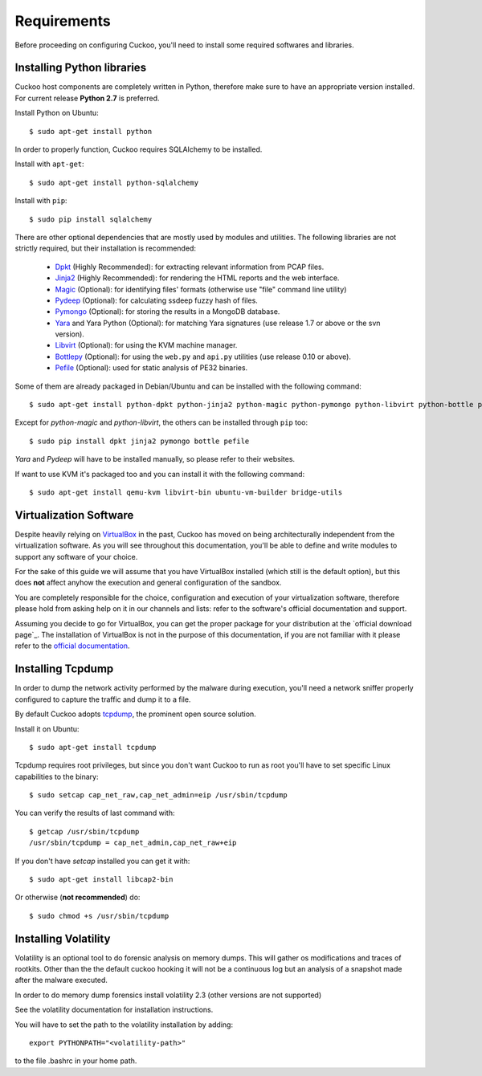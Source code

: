 ============
Requirements
============

Before proceeding on configuring Cuckoo, you'll need to install some required
softwares and libraries.

Installing Python libraries
===========================

Cuckoo host components are completely written in Python, therefore make sure to
have an appropriate version installed. For current release **Python 2.7** is preferred.

Install Python on Ubuntu::

    $ sudo apt-get install python

In order to properly function, Cuckoo requires SQLAlchemy to be installed.

Install with ``apt-get``::

    $ sudo apt-get install python-sqlalchemy

Install with ``pip``::

    $ sudo pip install sqlalchemy

There are other optional dependencies that are mostly used by modules and utilities.
The following libraries are not strictly required, but their installation is recommended:

    * `Dpkt`_ (Highly Recommended): for extracting relevant information from PCAP files.
    * `Jinja2`_ (Highly Recommended): for rendering the HTML reports and the web interface.
    * `Magic`_ (Optional): for identifying files' formats (otherwise use "file" command line utility)
    * `Pydeep`_ (Optional): for calculating ssdeep fuzzy hash of files.
    * `Pymongo`_ (Optional): for storing the results in a MongoDB database.
    * `Yara`_ and Yara Python (Optional): for matching Yara signatures (use release 1.7 or above or the svn version).
    * `Libvirt`_ (Optional): for using the KVM machine manager.
    * `Bottlepy`_ (Optional): for using the ``web.py`` and ``api.py`` utilities (use release 0.10 or above).
    * `Pefile`_ (Optional): used for static analysis of PE32 binaries.

Some of them are already packaged in Debian/Ubuntu and can be installed with the following command::

    $ sudo apt-get install python-dpkt python-jinja2 python-magic python-pymongo python-libvirt python-bottle python-pefile

Except for *python-magic* and *python-libvirt*, the others can be installed through ``pip`` too::

    $ sudo pip install dpkt jinja2 pymongo bottle pefile

*Yara* and *Pydeep* will have to be installed manually, so please refer to their websites.

If want to use KVM it's packaged too and you can install it with the following command::

    $ sudo apt-get install qemu-kvm libvirt-bin ubuntu-vm-builder bridge-utils

.. _Magic: http://www.darwinsys.com/file/
.. _Dpkt: http://code.google.com/p/dpkt/
.. _Jinja2: http://jinja.pocoo.org/docs/
.. _Pydeep: https://github.com/kbandla/pydeep
.. _Pymongo: http://pypi.python.org/pypi/pymongo/
.. _Yara: http://code.google.com/p/yara-project/
.. _Libvirt: http://www.libvirt.org
.. _Bottlepy: http://www.bottlepy.org
.. _Pefile: http://code.google.com/p/pefile/

Virtualization Software
=======================

Despite heavily relying on `VirtualBox`_ in the past, Cuckoo has moved on being
architecturally independent from the virtualization software.
As you will see throughout this documentation, you'll be able to define and write
modules to support any software of your choice.

For the sake of this guide we will assume that you have VirtualBox installed
(which still is the default option), but this does **not** affect anyhow the
execution and general configuration of the sandbox.

You are completely responsible for the choice, configuration and execution of
your virtualization software, therefore please hold from asking help on it in our
channels and lists: refer to the software's official documentation and support.

Assuming you decide to go for VirtualBox, you can get the proper package for
your distribution at the `official download page`_.
The installation of VirtualBox is not in the purpose of this documentation, if you
are not familiar with it please refer to the `official documentation`_.

.. _VirtualBox: http://www.virtualbox.org
.. _official download page: https://www.virtualbox.org/wiki/Linux_Downloads
.. _official documentation: https://www.virtualbox.org/wiki/Documentation

Installing Tcpdump
==================

In order to dump the network activity performed by the malware during
execution, you'll need a network sniffer properly configured to capture
the traffic and dump it to a file.

By default Cuckoo adopts `tcpdump`_, the prominent open source solution.

Install it on Ubuntu::

    $ sudo apt-get install tcpdump

Tcpdump requires root privileges, but since you don't want Cuckoo to run as root
you'll have to set specific Linux capabilities to the binary::

    $ sudo setcap cap_net_raw,cap_net_admin=eip /usr/sbin/tcpdump

You can verify the results of last command with::

    $ getcap /usr/sbin/tcpdump 
    /usr/sbin/tcpdump = cap_net_admin,cap_net_raw+eip

If you don't have `setcap` installed you can get it with::

    $ sudo apt-get install libcap2-bin

Or otherwise (**not recommended**) do::

    $ sudo chmod +s /usr/sbin/tcpdump

.. _tcpdump: http://www.tcpdump.org

Installing Volatility
=====================

Volatility is an optional tool to do forensic analysis on memory dumps. 
This will gather os modifications and traces of rootkits. Other than the the
default cuckoo hooking it will not be a continuous log but an analysis of a 
snapshot made after the malware executed.

In order to do memory dump forensics install volatility 2.3
(other versions are not supported)

.. _official download page: http://code.google.com/p/volatility/downloads/list

See the volatility documentation for installation instructions.

You will have to set the path to the volatility installation by adding::

   export PYTHONPATH="<volatility-path>"

to the file .bashrc in your home path.
